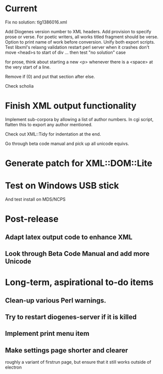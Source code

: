 * Current

Fix no solution: tlg1386016.xml

Add Diogenes version number to XML headers.
Add provision to specify prose or verse.
For poetic writers, all works titled fragment should be verse.
Option to print name of work before conversion.
Unify both export scripts.
Test libxml's relaxng validation
restart perl server when it crashes
don't move <head>s to start of div ...
then test "no solution" case

for prose, think about starting a new <p> whenever there is a <space> at the very start of a line.

Remove if (0) and put that section after else.

Check scholia

* Finish XML output functionality

Implement sub-corpora by allowing a list of author numbers.  In cgi script, flatten this to export any author mentioned.

Check out XML::Tidy for indentation at the end.

Go through beta code manual and pick up all unicode equivs.

* Generate patch for XML::DOM::Lite

* Test on Windows USB stick
And test install on MDS/NCPS

* Post-release
** Adapt latex output code to enhance XML
** Look through Beta Code Manual and add more Unicode

* Long-term, aspirational to-do items
** Clean-up various Perl warnings.
** Try to restart diogenes-server if it is killed
** Implement print menu item
** Make settings page shorter and clearer
   roughly a variant of firstrun page, but ensure that it still works outside of electron
